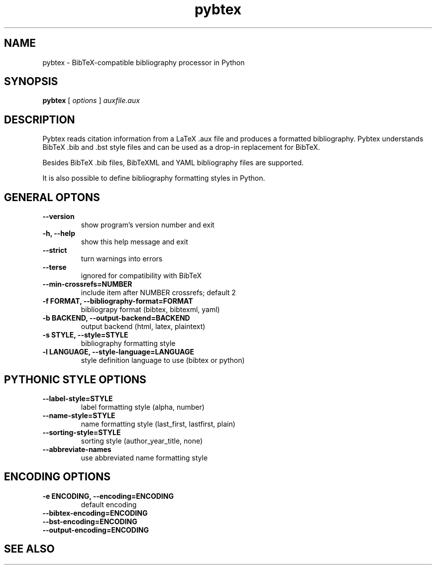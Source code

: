 .\"Man page for Pybtex (pybtex)
.\"
.\" Generation time: 2014-07-06 18:40:08 +0000
.\" Large parts of this file are autogenerated from the output of
.\"     "pybtex --help"
.\"
.TH pybtex 1 "2014-07-06" "0.18" "Pybtex"

.SH "NAME"
pybtex - BibTeX-compatible bibliography processor in Python
.SH "SYNOPSIS"
.B "pybtex"
[
.I "options"
]
.I "auxfile.aux"
.SH "DESCRIPTION"
Pybtex reads citation information from a LaTeX .aux file and produces a
formatted bibliography. Pybtex understands BibTeX .bib and .bst style files and
can be used as a drop\-in replacement for BibTeX.

Besides BibTeX .bib files, BibTeXML and YAML bibliography files are
supported.

It is also possible to define bibliography formatting styles in Python.
.SH "GENERAL OPTONS"
.TP
.B "\-\-version"
show program's version number and exit
.TP
.B "\-h, \-\-help"
show this help message and exit
.TP
.B "\-\-strict"
turn warnings into errors
.TP
.B "\-\-terse"
ignored for compatibility with BibTeX
.TP
.B "\-\-min\-crossrefs=NUMBER"
include item after NUMBER crossrefs; default 2
.TP
.B "\-f FORMAT, \-\-bibliography\-format=FORMAT"
bibliograpy format (bibtex, bibtexml, yaml)
.TP
.B "\-b BACKEND, \-\-output\-backend=BACKEND"
output backend (html, latex, plaintext)
.TP
.B "\-s STYLE, \-\-style=STYLE"
bibliography formatting style
.TP
.B "\-l LANGUAGE, \-\-style\-language=LANGUAGE"
style definition language to use (bibtex or python)
.SH "PYTHONIC STYLE OPTIONS"
.TP
.B "\-\-label\-style=STYLE"
label formatting style (alpha, number)
.TP
.B "\-\-name\-style=STYLE"
name formatting style (last_first, lastfirst, plain)
.TP
.B "\-\-sorting\-style=STYLE"
sorting style (author_year_title, none)
.TP
.B "\-\-abbreviate\-names"
use abbreviated name formatting style
.SH "ENCODING OPTIONS"
.TP
.B "\-e ENCODING, \-\-encoding=ENCODING"
default encoding
.TP
.B "\-\-bibtex\-encoding=ENCODING"
.TP
.B "\-\-bst\-encoding=ENCODING"
.TP
.B "\-\-output\-encoding=ENCODING"
.SH "SEE ALSO"
.UR http://pybtex.sourceforge.net/
.BR http://pybtex.sourceforge.net/
